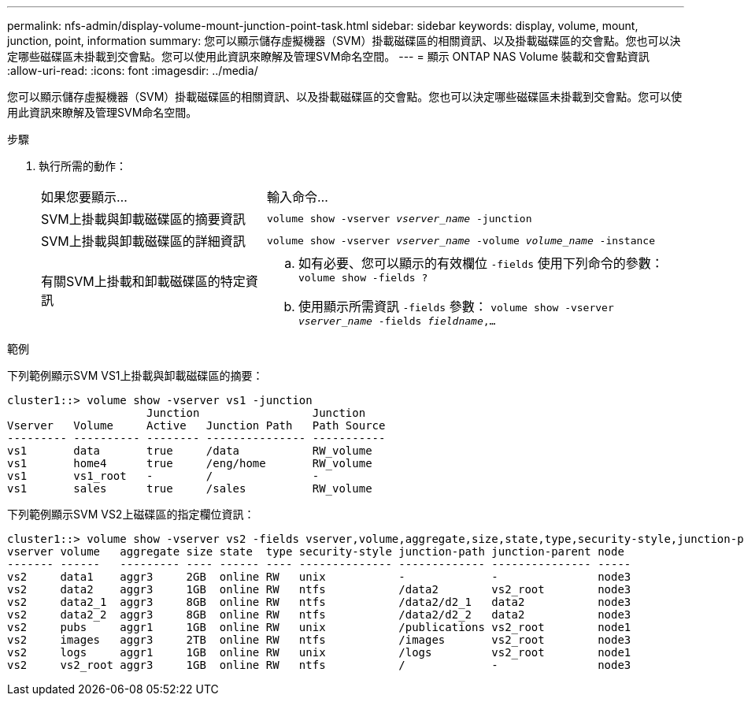 ---
permalink: nfs-admin/display-volume-mount-junction-point-task.html 
sidebar: sidebar 
keywords: display, volume, mount, junction, point, information 
summary: 您可以顯示儲存虛擬機器（SVM）掛載磁碟區的相關資訊、以及掛載磁碟區的交會點。您也可以決定哪些磁碟區未掛載到交會點。您可以使用此資訊來瞭解及管理SVM命名空間。 
---
= 顯示 ONTAP NAS Volume 裝載和交會點資訊
:allow-uri-read: 
:icons: font
:imagesdir: ../media/


[role="lead"]
您可以顯示儲存虛擬機器（SVM）掛載磁碟區的相關資訊、以及掛載磁碟區的交會點。您也可以決定哪些磁碟區未掛載到交會點。您可以使用此資訊來瞭解及管理SVM命名空間。

.步驟
. 執行所需的動作：
+
[cols="35,65"]
|===


| 如果您要顯示... | 輸入命令... 


 a| 
SVM上掛載與卸載磁碟區的摘要資訊
 a| 
`volume show -vserver _vserver_name_ -junction`



 a| 
SVM上掛載與卸載磁碟區的詳細資訊
 a| 
`volume show -vserver _vserver_name_ -volume _volume_name_ -instance`



 a| 
有關SVM上掛載和卸載磁碟區的特定資訊
 a| 
.. 如有必要、您可以顯示的有效欄位 `-fields` 使用下列命令的參數：
`volume show -fields ?`
.. 使用顯示所需資訊 `-fields` 參數：
`volume show -vserver _vserver_name_ -fields _fieldname_,...`


|===


.範例
下列範例顯示SVM VS1上掛載與卸載磁碟區的摘要：

[listing]
----
cluster1::> volume show -vserver vs1 -junction
                     Junction                 Junction
Vserver   Volume     Active   Junction Path   Path Source
--------- ---------- -------- --------------- -----------
vs1       data       true     /data           RW_volume
vs1       home4      true     /eng/home       RW_volume
vs1       vs1_root   -        /               -
vs1       sales      true     /sales          RW_volume
----
下列範例顯示SVM VS2上磁碟區的指定欄位資訊：

[listing]
----
cluster1::> volume show -vserver vs2 -fields vserver,volume,aggregate,size,state,type,security-style,junction-path,junction-parent,node
vserver volume   aggregate size state  type security-style junction-path junction-parent node
------- ------   --------- ---- ------ ---- -------------- ------------- --------------- -----
vs2     data1    aggr3     2GB  online RW   unix           -             -               node3
vs2     data2    aggr3     1GB  online RW   ntfs           /data2        vs2_root        node3
vs2     data2_1  aggr3     8GB  online RW   ntfs           /data2/d2_1   data2           node3
vs2     data2_2  aggr3     8GB  online RW   ntfs           /data2/d2_2   data2           node3
vs2     pubs     aggr1     1GB  online RW   unix           /publications vs2_root        node1
vs2     images   aggr3     2TB  online RW   ntfs           /images       vs2_root        node3
vs2     logs     aggr1     1GB  online RW   unix           /logs         vs2_root        node1
vs2     vs2_root aggr3     1GB  online RW   ntfs           /             -               node3
----